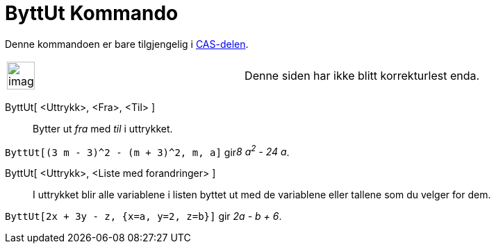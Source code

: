 = ByttUt Kommando
:page-en: commands/Substitute
ifdef::env-github[:imagesdir: /nb/modules/ROOT/assets/images]

Denne kommandoen er bare tilgjengelig i xref:/CAS_delen.adoc[CAS-delen].

[width="100%",cols="50%,50%",]
|===
a|
image:Ambox_content.png[image,width=40,height=40]

|Denne siden har ikke blitt korrekturlest enda.
|===

ByttUt[ <Uttrykk>, <Fra>, <Til> ]::
  Bytter ut _fra_ med _til_ i uttrykket.

[EXAMPLE]
====

`++ByttUt[(3 m - 3)^2 - (m + 3)^2, m, a]++` gir__8 a^2^ - 24 a__.

====

ByttUt[ <Uttrykk>, <Liste med forandringer> ]::
  I uttrykket blir alle variablene i listen byttet ut med de variablene eller tallene som du velger for dem.

[EXAMPLE]
====

`++ByttUt[2x + 3y - z, {x=a, y=2, z=b}]++` gir _2a - b + 6_.

====
